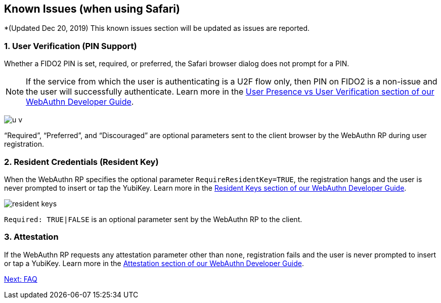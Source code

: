 == Known Issues (when using Safari)

*(Updated Dec 20, 2019) This known issues section will be updated as issues are reported.

=== 1. User Verification (PIN Support)

Whether a FIDO2 PIN is set, required, or preferred, the Safari browser dialog does not prompt for a PIN.

[NOTE]
======
If the service from which the user is authenticating is a U2F flow only, then PIN on FIDO2 is a non-issue and the user will successfully authenticate. Learn more in the link:../WebAuthn_Developer_Guide/User_Presence_vs_User_Verification.adoc[User Presence vs User Verification section of our WebAuthn Developer Guide].
======

image:u-v.png[]

“Required”, “Preferred”, and “Discouraged” are optional parameters sent to the client browser by the WebAuthn RP during user registration.


=== 2. Resident Credentials (Resident Key)

When the WebAuthn RP specifies the optional parameter `RequireResidentKey=TRUE`, the registration hangs and the user is never prompted to insert or tap the YubiKey. Learn more in the link:../WebAuthn_Developer_Guide/Resident_Keys.adoc[Resident Keys section of our WebAuthn Developer Guide].

image:resident-keys.png[]

`Required: TRUE|FALSE` is an optional parameter sent by the WebAuthn RP to the client.


=== 3. Attestation

If the WebAuthn RP requests any attestation parameter other than `none`, registration fails and the user is never prompted to insert or tap a YubiKey. Learn more in the link:../WebAuthn_Developer_Guide/Attestation.adoc[Attestation section of our WebAuthn Developer Guide].


link:FAQ.adoc[Next: FAQ]
